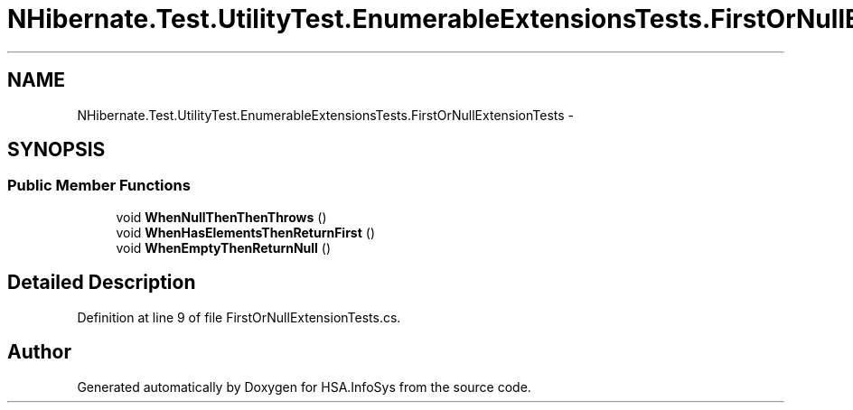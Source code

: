 .TH "NHibernate.Test.UtilityTest.EnumerableExtensionsTests.FirstOrNullExtensionTests" 3 "Fri Jul 5 2013" "Version 1.0" "HSA.InfoSys" \" -*- nroff -*-
.ad l
.nh
.SH NAME
NHibernate.Test.UtilityTest.EnumerableExtensionsTests.FirstOrNullExtensionTests \- 
.SH SYNOPSIS
.br
.PP
.SS "Public Member Functions"

.in +1c
.ti -1c
.RI "void \fBWhenNullThenThenThrows\fP ()"
.br
.ti -1c
.RI "void \fBWhenHasElementsThenReturnFirst\fP ()"
.br
.ti -1c
.RI "void \fBWhenEmptyThenReturnNull\fP ()"
.br
.in -1c
.SH "Detailed Description"
.PP 
Definition at line 9 of file FirstOrNullExtensionTests\&.cs\&.

.SH "Author"
.PP 
Generated automatically by Doxygen for HSA\&.InfoSys from the source code\&.
